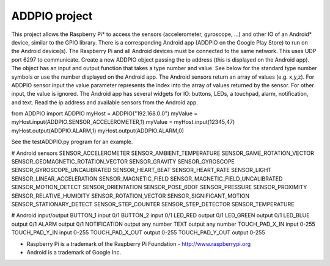 ADDPIO  project
==================

This project allows the Raspberry Pi* to access the sensors (accelerometer, gyroscope, ...)
and other IO of an Android* device, similar to the GPIO library. There is a corresponding
Android app (ADDPIO on the Google Play Store) to run on the Android device(s). The Raspberry
Pi and all Android devices must be connected to the same network. This uses UDP port 6297 to
communicate. Create a new ADDPIO object passing the ip address (this is displayed on the
Android app). The object has an input and output function that takes a type number and value.
See below for the standard type number symbols or use the number displayed on the Android app.
The Android sensors return an array of values (e.g. x,y,z). For ADDPIO sensor input the value
parameter represents the index into the array of values returned by the sensor. For other input,
the value is ignored.
The Android app has several widgets for IO:
buttons, LEDs, a touchpad, alarm, notification, and text.
Read the ip address and available sensors from the Android app.


from ADDPIO import ADDPIO
myHost = ADDPIO("192.168.0.0")
myValue = myHost.input(ADDPIO.SENSOR_ACCELEROMETER,1)
myValue = myHost.input(12345,47)
myHost.output(ADDPIO.ALARM,1)
myHost.output(ADDPIO.ALARM,0)


See the testADDPIO.py program for an example.

# Android sensors
SENSOR_ACCELEROMETER
SENSOR_AMBIENT_TEMPERATURE
SENSOR_GAME_ROTATION_VECTOR
SENSOR_GEOMAGNETIC_ROTATION_VECTOR
SENSOR_GRAVITY
SENSOR_GYROSCOPE
SENSOR_GYROSCOPE_UNCALIBRATED
SENSOR_HEART_BEAT
SENSOR_HEART_RATE
SENSOR_LIGHT
SENSOR_LINEAR_ACCELERATION
SENSOR_MAGNETIC_FIELD
SENSOR_MAGNETIC_FIELD_UNCALIBRATED
SENSOR_MOTION_DETECT
SENSOR_ORIENTATION
SENSOR_POSE_6DOF
SENSOR_PRESSURE
SENSOR_PROXIMITY
SENSOR_RELATIVE_HUMIDITY
SENSOR_ROTATION_VECTOR
SENSOR_SIGNIFICANT_MOTION
SENSOR_STATIONARY_DETECT
SENSOR_STEP_COUNTER
SENSOR_STEP_DETECTOR
SENSOR_TEMPERATURE

# Android input/output
BUTTON_1          input 0/1
BUTTON_2          input 0/1
LED_RED           output 0/1
LED_GREEN         output 0/1
LED_BLUE          output 0/1
ALARM             output 0/1
NOTIFICATION      output any number
TEXT              output any number
TOUCH_PAD_X_IN    input 0-255
TOUCH_PAD_Y_IN    input 0-255
TOUCH_PAD_X_OUT   output 0-255
TOUCH_PAD_Y_OUT   output 0-255


* Raspberry Pi is a trademark of the Raspberry Pi Foundation - http://www.raspberrypi.org
* Android is a trademark of Google Inc.
